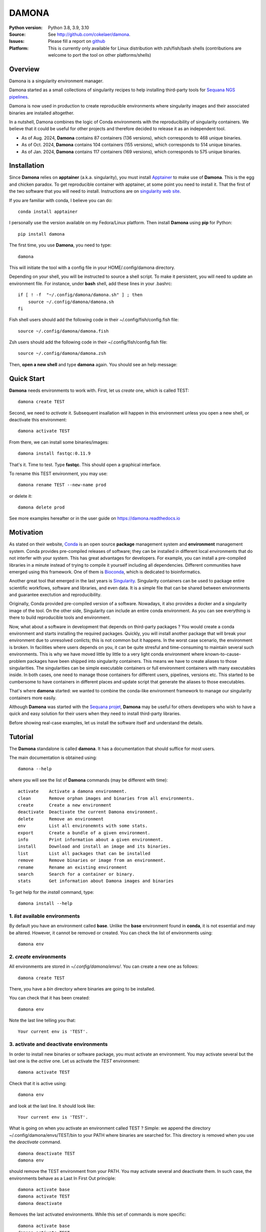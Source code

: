 DAMONA
######


.. image:: https://badge.fury.io/py/damona.svg
    :target: https://pypi.python.org/pypi/damona

.. image:: https://github.com/cokelaer/damona/actions/workflows/main.yml/badge.svg
   :target: https://github.com/cokelaer/damona/actions/workflows/main.yml

.. image:: https://coveralls.io/repos/github/cokelaer/damona/badge.svg?branch=master
    :target: https://coveralls.io/github/cokelaer/damona?branch=master

.. image:: http://readthedocs.org/projects/damona/badge/?version=latest
    :target: http://damona.readthedocs.org/en/latest/?badge=latest
    :alt: Documentation Status

.. image:: https://zenodo.org/badge/282275608.svg
   :target: https://zenodo.org/badge/latestdoi/282275608

.. image:: https://static.pepy.tech/badge/damona
   :target: https://pepy.tech/project/damona


.. image:: https://img.shields.io/badge/python-3.9%20%7C%203.10%20%7C3.11%20%7C3.12-blue.svg
    :target: https://pypi.python.org/pypi/damona
    :alt: Python 3.9 | 3.9 | 3.10 | 3.11 | 3.12

.. image:: https://img.shields.io/github/issues/cokelaer/damona.svg
    :target: https://github.com/cokelaer/damona/issues
    :alt: GitHub Issues

:Python version: Python 3.8, 3.9, 3.10
:Source: See  `http://github.com/cokelaer/damona <https://github.com/cokelaer/damona/>`__.
:Issues: Please fill a report on `github <https://github.com/cokelaer/damona/issues>`__
:Platform: This is currently only available for Linux distribution with zsh/fish/bash shells (contributions are welcome to port the tool on other platforms/shells)

Overview
==========


.. image:: https://raw.githubusercontent.com/cokelaer/damona/refs/heads/main/doc/damona_logo.png
   :target: https://raw.githubusercontent.com/cokelaer/damona/refs/heads/main/doc/damona_logo.png
   :align: right
   :alt: logo
   :width: 300px


Damona is a singularity environment manager.

Damona started as a small collections of singularity recipes to help installing third-party tools for
`Sequana NGS pipelines <https://sequana.readthedocs.io>`_.


Damona is now used in production to create reproducible environments where singularity images and their associated binaries are installed altogether.



In a nutshell, Damona combines the logic of Conda environments with the
reproducibility of singularity containers. We believe that it could be useful for
other projects and therefore decided to release it as an independent tool.

* As of Aug. 2024, **Damona** contains 87 containers (136 versions), which corresponds to 468 unique binaries.
* As of Oct. 2024, **Damona** contains 104 containers (155 versions), which corresponds to 514 unique binaries.
* As of Jan. 2024, **Damona** contains 117 containers (169 versions), which corresponds to 575 unique binaries.

Installation
=============

Since **Damona** relies on **apptainer** (a.k.a. singularity), you must install `Apptainer <https://apptainer.org/docs/admin/main/installation.html>`_ to make use of **Damona**. This is the egg and chicken paradox. To get reproducible container with apptainer, at some point you need to install it. That the first
of the two software that you will need to install. Instructions
are on `singularity web site <https://sylabs.io/guides/3.6/user-guide/>`_.

If you are familiar with conda, I believe you can do::

    conda install apptainer

I personally use the version available on my Fedora/Linux platform. Then install **Damona** using **pip** for Python::

    pip install damona

The first time, you use **Damona**, you need to type::

    damona

This will initiate the tool with a config file in your HOME/.config/damona directory.

Depending on your shell, you will be instructed to source a shell script. To make it persistent, you will need to update an environment file. For instance, under **bash** shell, add these lines in your .bashrc::

    if [ ! -f  "~/.config/damona/damona.sh" ] ; then
        source ~/.config/damona/damona.sh
    fi

Fish shell users should add the following code in their ~/.config/fish/config.fish file::

    source ~/.config/damona/damona.fish

Zsh users should add the following code in their ~/.config/fish/config.fish file::

    source ~/.config/damona/damona.zsh

Then, **open a new shell** and type **damona** again. You should see an help message:

.. image::  https://raw.githubusercontent.com/cokelaer/damona/refs/heads/main/doc/_static/cli.png

Quick Start
===========

**Damona** needs environments to work with. First, let us *create* one, which is called TEST::

    damona create TEST

Second, we need to *activate* it. Subsequent insallation will happen in this environment unless you open a new shell, or deactivate this environment::

    damona activate TEST

From there, we can install some binaries/images::

    damona install fastqc:0.11.9

That's it. Time to test. Type **fastqc**. This should open a graphical interface.

To rename this TEST environment, you may use::

    damona rename TEST --new-name prod

or delete it::

    damona delete prod

See more examples hereafter or in the user guide on https://damona.readthedocs.io

Motivation
==========

As stated on their website, `Conda <https:/docs.conda.io/en/latest>`_ is
an open source **package** management system
and **environment** management system.
Conda provides pre-compiled releases of software; they can be installed in
different local environments that do not interfer with your system. This has
great advantages for developers. For example, you can install a pre-compiled
libraries in a minute instead of trying to compile it yourself including all
dependencies. Different communities have emerged using this
framework. One of them is `Bioconda <https://bioconda.github.io>`_, which is dedicated to bioinformatics.

Another great tool that emerged in the last years is
`Singularity <https://sylabs.io/docs>`_. Singularity containers can be used
to package entire scientific workflows,
software and libraries, and even data. It is a simple file that can be shared
between environments and guarantee exectution and reproducibility.

Originally, Conda provided pre-compiled version of a software. Nowadays, it also provides
a docker and a singularity image of the tool. On the other side, Singularity can include an
entire conda environment. As you can see everything is there to build reproducible tools and
environment.

Now, what about a software in development that depends on third-party packages ?
You would create a conda environment and starts installing the required packages.
Quickly, you will install another package that will break your environment due
to unresolved conlicts; this is not common but it happens. In the worst case
scenario, the environment is broken. In facilities where users depends on you,
it can be quite stresful and time-consuming to maintain several such
environments. This is why we have moved little by little to a very light conda
environment where known-to-cause-problem packages have been shipped into
singularity containers. This means we have to create aliases to those
singularities. The singularities can be simple executable containers or full
environment containers with many executables inside. In both cases, one need to
manage those containers for different users, pipelines, versions etc. This
started to be cumbersome to have containers in different places and update
script that generate the aliases to those executables.


That's where **damona** started: we wanted to combine the conda-like environment
framework to manage our singularity containers more easily.

Although **Damona** was started with the `Sequana projet <https://sequana.readthedocs.io>`_,
**Damona** may be useful for others developers who wish to have a quick and easy
solution for their users when they need to install third-party libraries.

Before showing real-case examples, let us install the software itself and
understand the details.




Tutorial
============

The **Damona** standalone is called **damona**. It has a documentation that should suffice for most users.

The main documentation is obtained using::

    damona --help

where you will see the list of **Damona** commands (may be different with time)::


    activate    Activate a damona environment.
    clean       Remove orphan images and binaries from all environments.
    create      Create a new environment
    deactivate  Deactivate the current Damona environment.
    delete      Remove an environment
    env         List all environemnts with some stats.
    export      Create a bundle of a given environment.
    info        Print information about a given environment.
    install     Download and install an image and its binaries.
    list        List all packages that can be installed
    remove      Remove binaries or image from an environment.
    rename      Rename an existing environment
    search      Search for a container or binary.
    stats       Get information about Damona images and binaries


To get help for the *install* command, type::

    damona install --help


1. *list* available environments
--------------------------------

By default you have an environment called **base**. Unlike the **base** environment found in **conda**, it is not
essential and may be altered. However, it cannot be removed or created. You can check the list of environments using::

    damona env

2. *create* environments
------------------------
All environments are stored in *~/.config/damona/envs/*. You can create a new one as follows::

    damona create TEST

There, you have a *bin* directory where binaries are going to be installed.

You can check that it has been created::

    damona env

Note the last line telling you that::

    Your current env is 'TEST'.

3. activate and deactivate environments
----------------------------------------

In order to install new binaries or software package, you must activate an environment. You may activate several but the last one is the *active* one. Let us activate the *TEST* environment::

    damona activate TEST

Check that it is active using::

    damona env

and look at the last line. It should look like::

    Your current env is 'TEST'.

What is going on when you activate an environment called TEST ? Simple: we append the directory ~/.config/damona/envs/TEST/bin to your PATH where binaries are searched for. This directory is removed when you use the *deactivate* command.

::

    damona deactivate TEST
    damona env

should remove the TEST environment from your PATH. You may activate several and deactivate them. In such case, the
environments behave as a Last In First Out principle::

    damona activate base
    damona activate TEST
    damona deactivate

Removes the last activated environments. While this set of commands is more specific::

    damona activate base
    damona activate TEST
    damona deactivate base

and keep the TEST environment only in your PATH.

4. **install** a software
--------------------------

Let us now consider that the TEST environment is active.

Damona provides software that may have several releases. Each software/release comes with binaries that will be
installed together with the underlying singularity image.::

    damona install fastqc:0.11.9

Here, the singularity image corresponding to the release 0.11.9 of the **fastqc** software is downloaded. Then, binaries registered in this release are installed (here the **fastqc** binary only).

All images are stored in *~/.config/damona/images* and are shared between environments.


5. Get **info** about installed images and binaries
----------------------------------------------------

You can get the binaries installed in an environment (and the images used by
them) using the **info** command::

    damona info TEST


6. Search the registry
------------------------

You can search for a binary using::

    damona search PATTERN

External registry can be set-up. For instance, a damona registry is accessible
as follows (for demonstration)::

    damona search fastqc --url damona

Where *damona* is an alias defined in the .config/damona/damona.cfg that
is set to https://biomics.pasteur.fr/drylab/damona/registry.txt

You may retrieve images from a website where a registry exists (see the developer
guide to create a registry yourself).


7. combine two different environments
--------------------------------------

In damona, you can have sereral environments in parallel and later activate the
one you wish to use. Let us create a new one::

    damone create test1

and check that you now have one more environment::

    damona env

We want to create an alias to the previously downloaded image of fastqc tool but
in the *test1* environment. First we activate the newly create environment::

    damona activate test1

then, we install the container::

    damona install fastqc:0.11.9

This will not download the image again. It will just create a binary in the
~/.config/damona/envs/test1/bin directory.

you can combine this new environment with the base one::

    damona activate base

If you are interested to know more, please see the User Guide and Developer
guide here below.


Contributors
============

Maintaining Sequana would not have been possible without users and contributors.
Each contribution has been an encouragement to pursue this project. Thanks to all:

.. image:: https://contrib.rocks/image?repo=cokelaer/damona
    :target: https://github.com/cokelaer/damona/graphs/contributors




Changelog
=========

From version 0.10 onwards, we will not mention the new software and their versions
but only changes made to the code itself.

========= ========================================================================
Version   Description
========= ========================================================================
0.14.5    * update pyproject to use poetry2.0 and drop py3.8 support for py3.12
          * ADDED wget 1.25.4, chromap 0.2.7, qc3c 0.5.0 and pairtools 1.1.2
0.14.4    * UPDATE quast 5.3
          * ADDED RNAfold 2.7.0
          * ADDED pilon 1.24
          * ADDED Mauve 2.4.0
0.14.3    * ADDED pecat 0.0.3, necat 0.0.1, sequana_coverage 0.18
          * ADDED: bcftools 1.16, khmer 2.1.1  tRNAscan_SE 2.0.12
0.14.2    * ADDED: AdapterRemoval, bbmap 39.01, dsrc 2.0.2, lima 2.9.0,
            necat 0.0.1
0.14.1    * ADDED: ragtag 2.1.0, orthofinder 2.5.5, mcl , liftoff 1.6.3
          * Message if version is outdated
0.14      * ADDED: ir v2.8.0, vadr v1.6.4, seaview v5.0.5, repeatmasker 4.0.8
            bandage 0.8.1, rnammer 1.2, miniasm 0.3.0, hmmer 2.3.2 and 3.3.2
            infernal 1.1.5
          * NEW: progress bar for upload
          * CHANGES. fixed sandbox.zenodo upload
          * CHANGES: damona search with container sizes and recommendation
0.13      * Fix insallation of a registered software given a dockerhub link
          * Fix requests limits on zenodo (for the stats)
          * remove URLs section in config (will remove this feature)
          * handle docker:// link properly to pull image from registry
0.12.3    * ADDED dustmasker 1.0.0
          * update art with 2.1.8, 2.3.7, 2.5.8 versions
          * ADDED mosdepth 0.3.8
          * ADDED delly 1.2.6
          * UPDATED micromamba 1.5.8
0.12.2    * ADDED datasets
0.12.1    * ADDED pypolca, sratoolkit
0.12.0    * CORE development: rename zenodo-upload subcommand into upload
          * UPDATE rtools to v1.3.0 to include limma package
0.11.1    * ADD pbsim.
          * UPDATE hifiasm
0.11.0    * add precommit, update to use pyproject
0.10.1    * Fix the get_stats_software wrt new  zenodo API
0.10.0    * ADD zsh support
          * UPDATE flye 2.9.1
          * ADD nanopolish
          * UPDATE remove nanopolish from sequana_tools binaries
0.9.1     * ADD hmmer 3.2.2
          * ADD trinotate 4.0.1
          * ADD transdecode 5.7.0
          * ADD trinity 2.15.1
          * UPDATE bioconvert 1.1.0
          * update bowtie2 2.5.1
0.9.0     * refactorise the command 'env' by splitting into dedicated subcommands
            create, delete, rename. add progress bar when downloading container
          * NEW micromamba image to work as a localimage
          * NEW sequana_minimal package to hold common tools (bwa, samtools,
            kraken, etc)
          * NEW ivarm pangolin, nextclade, subread, mafft packages
          * UPDATE fastp to 0.23.3, gffread to 0.12.7 (3 times lighter).
          * UPDATE sequana_tools to use micromamba (30% lighter)
0.8.4     * fix damona stats command to return unique binaries
          * more recipes and version (e.g. fastqc 0.12.1, graphviz update, etc)
0.8.3     * create registry specifically for the sandbox (for testing)
          * add damona community in the uploads
          * add pbbam, bioconvert, busco, canu, ccs
          * add polypolish, samtools 1.16.1, sequana 0.14.6, flye 2.9, canu 2.1.1
            circlator 1.5.5, hifiasm
0.8.2     * add idr, samtools, homer, bamtools, bedtools, sequana_denovo
          * add seqkit recipe and container
          * add shustring
0.8.1     * Include ability to interact with biocontainers by allowing retrieval
            of all biocontainers docker images using this syntax:
            'damona install biocontainers/xx:1.2.3' Note that although 9000
            containers are available, in practice, only about 1000 dockers are
            on dockerhub, which is already nice :-)
          *
0.8.0     * Fix regression to install a software with its version
0.7.1     * Implement the fish shell
          * add command "damona list"
          * rename recipes/ directory into software/ and created a new library/
            directory for images used as library, that are not installed.
0.7.0     * Check that singularity is installed
          * implement the remove command
            https://github.com/cokelaer/damona/issues/15
          * more recipes cleanup (https://github.com/cokelaer/damona/issues/12)
          * removed damona recipes (pure python package)
          * cleanup all recipes
          * add zenodo stats (for admin)
0.6.0     * add ability to upload images on zenodo. No need for external
            repositories.
          * ability to add/delete a software from different images
          * implement --help for the activate/deactivate (non trivial)
          * add --rename option in 'damona env'
          * 'base' environment is now at the same level as other environments
          * better bash script; no need for DAMONA_EXE variable anymore.
0.5.3     * Fixing config/shell
0.5.2     * add missing shell package
0.5.1     * add DAMONA_SINGULARITY_OPTIONS env variable in the binary
          * Fix the way binaries are found in the releases.
          * new recipes: rtools
          * new releases: sequana_tools_0.10.0
          * Fix shell script to handle DAMONA_EXE variable
0.5.0     * Major refactoring.

            - Simplification of the registries (dropping notion of exe/set
              class
            - Main script should now be fully functional with functional
              activation/deactivation.
            - New command to build images from local recipes or dockerhub
              entries.
            - Install command can now install local container.
            - DAMONA_PATH can be set to install damona images/binaries
              anywhere, not just in local home.
            - check md5 of images to not download/copy again
0.4.3     * Implement damona activate/deactivate
0.4.2     * Fix typo in the creation of aliases for 'set' containers
0.4.1     * implemented aliases for the --from-url option stored in a
            damona.cfg file
0.4.0     * implemented the 'env' and 'activate' command
          * ability to setup an external registry on any https and retrieve
            registry from there to download external images
0.3.X     * add gffread, rnadiff recipes
0.3.0     * A stable version with documentation and >95% coverage read-yto-use
0.2.3     * add new recipes (rnadiff)
0.2.2     * Download latest if no version provided
          * include *build* command to build image locally
0.2.1     fixed manifest
0.2.0     first working version of damona to pull image locally with binaries
0.1.1     small update to fix RTD, travis, coveralls
0.1       first release to test feasibility of the project
========= ========================================================================
